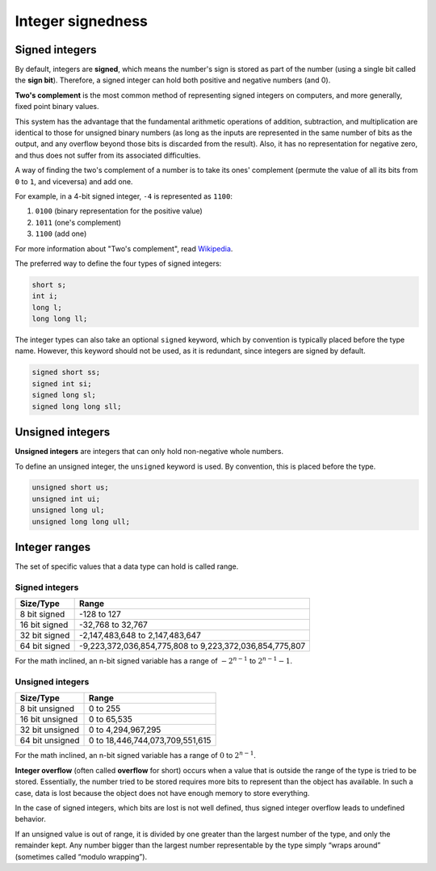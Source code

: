 ###################################################
Integer signedness
###################################################

Signed integers
***********************************

By default, integers are **signed**, which means the number's sign is stored as part of the number (using a single bit called the **sign bit**). Therefore, a signed integer can hold both positive and negative numbers (and 0).

**Two's complement** is the most common method of representing signed integers on computers, and more generally, fixed point binary values.

This system has the advantage that the fundamental arithmetic operations of addition, subtraction, and multiplication are identical to those for unsigned binary numbers (as long as the inputs are represented in the same number of bits as the output, and any overflow beyond those bits is discarded from the result). Also, it has no representation for negative zero, and thus does not suffer from its associated difficulties.

A way of finding the two's complement of a number is to take its ones' complement (permute the value of all its bits from ``0`` to ``1``, and viceversa) and add one.

For example, in a 4-bit signed integer, ``-4`` is represented as ``1100``:

#. ``0100`` (binary representation for the positive value)
#. ``1011`` (one's complement)
#. ``1100`` (add one)

For more information about "Two's complement", read `Wikipedia <https://en.wikipedia.org/wiki/Two%27s_complement>`_.

The preferred way to define the four types of signed integers:

.. code-block:: cpp

    short s;
    int i;
    long l;
    long long ll;

The integer types can also take an optional ``signed`` keyword, which by convention is typically placed before the type name. However, this keyword should not be used, as it is redundant, since integers are signed by default.

.. code-block:: cpp

    signed short ss;
    signed int si;
    signed long sl;
    signed long long sll;

Unsigned integers
******************

**Unsigned integers** are integers that can only hold non-negative whole numbers.

To define an unsigned integer, the ``unsigned`` keyword is used. By convention, this is placed before the type.

.. code-block:: cpp

    unsigned short us;
    unsigned int ui;
    unsigned long ul;
    unsigned long long ull;

Integer ranges
***************

The set of specific values that a data type can hold is called range.

Signed integers
================

+---------------+----------------------------------------------------------+
| Size/Type     | Range                                                    |
+===============+==========================================================+
| 8 bit signed  | -128 to 127                                              |
+---------------+----------------------------------------------------------+
| 16 bit signed | -32,768 to 32,767                                        |
+---------------+----------------------------------------------------------+
| 32 bit signed | -2,147,483,648 to 2,147,483,647                          |
+---------------+----------------------------------------------------------+
| 64 bit signed | -9,223,372,036,854,775,808 to 9,223,372,036,854,775,807  |
+---------------+----------------------------------------------------------+

For the math inclined, an n-bit signed variable has a range of :math:`-2^{n-1}` to :math:`2^{n-1}-1`.

Unsigned integers
==================

+-----------------+----------------------------------+
| Size/Type       | Range                            |
+=================+==================================+
| 8 bit unsigned  | 0 to 255                         |
+-----------------+----------------------------------+
| 16 bit unsigned | 0 to 65,535                      |
+-----------------+----------------------------------+
| 32 bit unsigned | 0 to 4,294,967,295               |
+-----------------+----------------------------------+
| 64 bit unsigned | 0 to 18,446,744,073,709,551,615  |
+-----------------+----------------------------------+

For the math inclined, an n-bit signed variable has a range of :math:`0` to :math:`2^{n-1}`.

**Integer overflow** (often called **overflow** for short) occurs when a value that is outside the range of the type is tried to be stored. Essentially, the number tried to be stored requires more bits to represent than the object has available. In such a case, data is lost because the object does not have enough memory to store everything.

In the case of signed integers, which bits are lost is not well defined, thus signed integer overflow leads to undefined behavior.

If an unsigned value is out of range, it is divided by one greater than the largest number of the type, and only the remainder kept. Any number bigger than the largest number representable by the type simply “wraps around” (sometimes called “modulo wrapping”).
